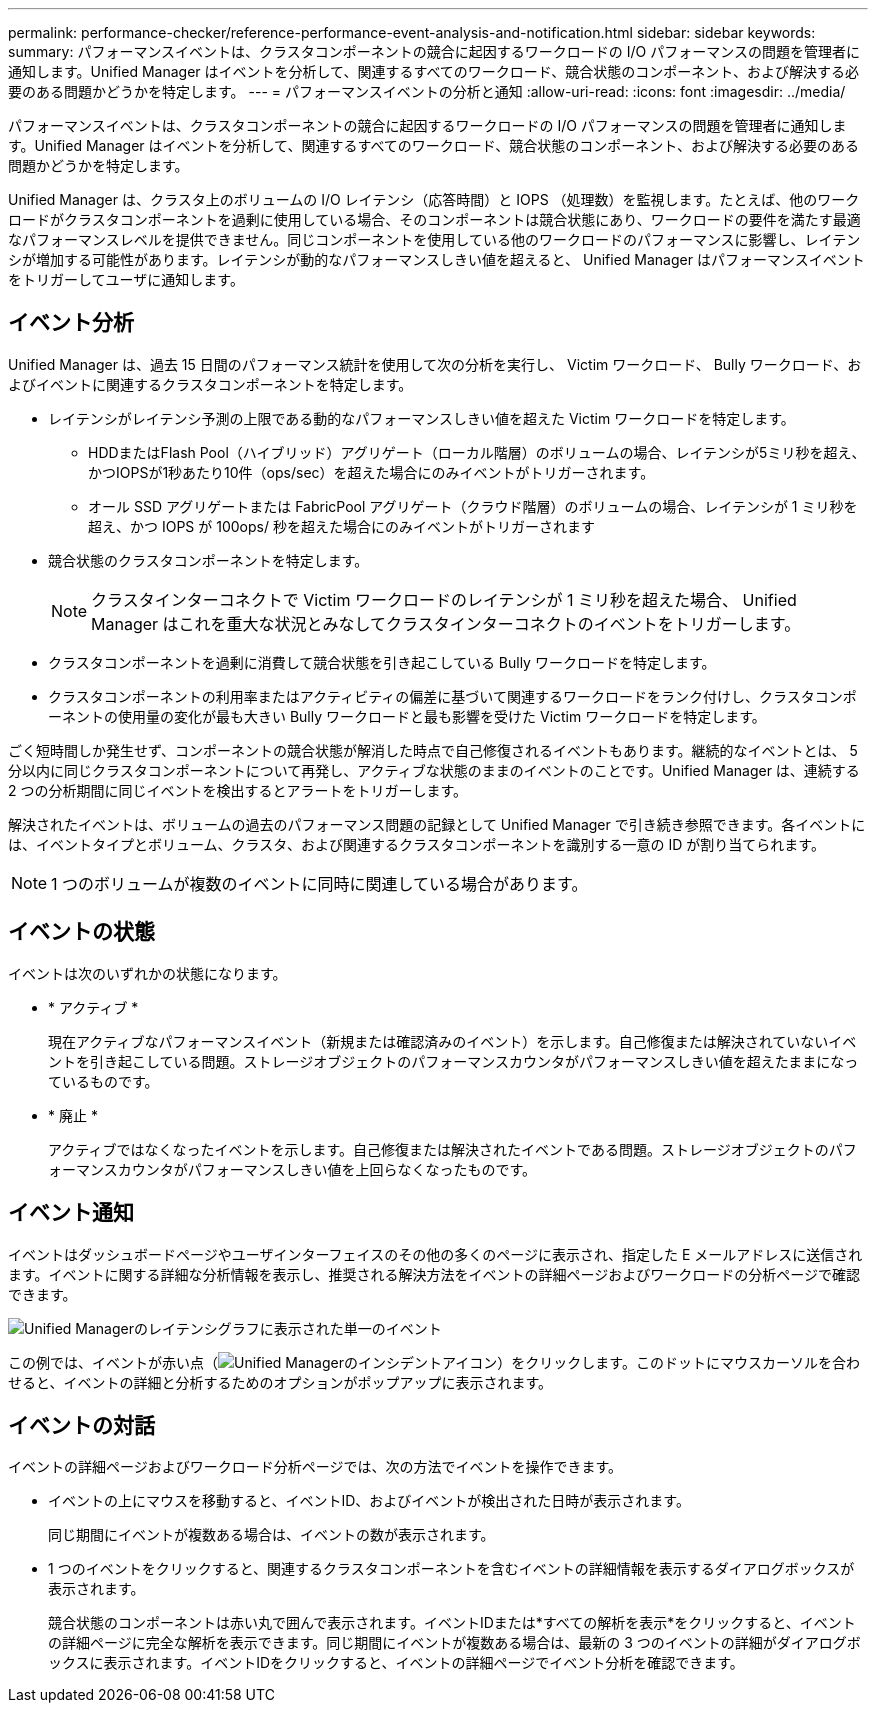 ---
permalink: performance-checker/reference-performance-event-analysis-and-notification.html 
sidebar: sidebar 
keywords:  
summary: パフォーマンスイベントは、クラスタコンポーネントの競合に起因するワークロードの I/O パフォーマンスの問題を管理者に通知します。Unified Manager はイベントを分析して、関連するすべてのワークロード、競合状態のコンポーネント、および解決する必要のある問題かどうかを特定します。 
---
= パフォーマンスイベントの分析と通知
:allow-uri-read: 
:icons: font
:imagesdir: ../media/


[role="lead"]
パフォーマンスイベントは、クラスタコンポーネントの競合に起因するワークロードの I/O パフォーマンスの問題を管理者に通知します。Unified Manager はイベントを分析して、関連するすべてのワークロード、競合状態のコンポーネント、および解決する必要のある問題かどうかを特定します。

Unified Manager は、クラスタ上のボリュームの I/O レイテンシ（応答時間）と IOPS （処理数）を監視します。たとえば、他のワークロードがクラスタコンポーネントを過剰に使用している場合、そのコンポーネントは競合状態にあり、ワークロードの要件を満たす最適なパフォーマンスレベルを提供できません。同じコンポーネントを使用している他のワークロードのパフォーマンスに影響し、レイテンシが増加する可能性があります。レイテンシが動的なパフォーマンスしきい値を超えると、 Unified Manager はパフォーマンスイベントをトリガーしてユーザに通知します。



== イベント分析

Unified Manager は、過去 15 日間のパフォーマンス統計を使用して次の分析を実行し、 Victim ワークロード、 Bully ワークロード、およびイベントに関連するクラスタコンポーネントを特定します。

* レイテンシがレイテンシ予測の上限である動的なパフォーマンスしきい値を超えた Victim ワークロードを特定します。
+
** HDDまたはFlash Pool（ハイブリッド）アグリゲート（ローカル階層）のボリュームの場合、レイテンシが5ミリ秒を超え、かつIOPSが1秒あたり10件（ops/sec）を超えた場合にのみイベントがトリガーされます。
** オール SSD アグリゲートまたは FabricPool アグリゲート（クラウド階層）のボリュームの場合、レイテンシが 1 ミリ秒を超え、かつ IOPS が 100ops/ 秒を超えた場合にのみイベントがトリガーされます


* 競合状態のクラスタコンポーネントを特定します。
+
[NOTE]
====
クラスタインターコネクトで Victim ワークロードのレイテンシが 1 ミリ秒を超えた場合、 Unified Manager はこれを重大な状況とみなしてクラスタインターコネクトのイベントをトリガーします。

====
* クラスタコンポーネントを過剰に消費して競合状態を引き起こしている Bully ワークロードを特定します。
* クラスタコンポーネントの利用率またはアクティビティの偏差に基づいて関連するワークロードをランク付けし、クラスタコンポーネントの使用量の変化が最も大きい Bully ワークロードと最も影響を受けた Victim ワークロードを特定します。


ごく短時間しか発生せず、コンポーネントの競合状態が解消した時点で自己修復されるイベントもあります。継続的なイベントとは、 5 分以内に同じクラスタコンポーネントについて再発し、アクティブな状態のままのイベントのことです。Unified Manager は、連続する 2 つの分析期間に同じイベントを検出するとアラートをトリガーします。

解決されたイベントは、ボリュームの過去のパフォーマンス問題の記録として Unified Manager で引き続き参照できます。各イベントには、イベントタイプとボリューム、クラスタ、および関連するクラスタコンポーネントを識別する一意の ID が割り当てられます。

[NOTE]
====
1 つのボリュームが複数のイベントに同時に関連している場合があります。

====


== イベントの状態

イベントは次のいずれかの状態になります。

* * アクティブ *
+
現在アクティブなパフォーマンスイベント（新規または確認済みのイベント）を示します。自己修復または解決されていないイベントを引き起こしている問題。ストレージオブジェクトのパフォーマンスカウンタがパフォーマンスしきい値を超えたままになっているものです。

* * 廃止 *
+
アクティブではなくなったイベントを示します。自己修復または解決されたイベントである問題。ストレージオブジェクトのパフォーマンスカウンタがパフォーマンスしきい値を上回らなくなったものです。





== イベント通知

イベントはダッシュボードページやユーザインターフェイスのその他の多くのページに表示され、指定した E メールアドレスに送信されます。イベントに関する詳細な分析情報を表示し、推奨される解決方法をイベントの詳細ページおよびワークロードの分析ページで確認できます。

image::../media/opm-single-incident-rt-jpg.gif[Unified Managerのレイテンシグラフに表示された単一のイベント]

この例では、イベントが赤い点（image:../media/opm-incident-icon-png.gif["Unified Managerのインシデントアイコン"]）をクリックします。このドットにマウスカーソルを合わせると、イベントの詳細と分析するためのオプションがポップアップに表示されます。



== イベントの対話

イベントの詳細ページおよびワークロード分析ページでは、次の方法でイベントを操作できます。

* イベントの上にマウスを移動すると、イベントID、およびイベントが検出された日時が表示されます。
+
同じ期間にイベントが複数ある場合は、イベントの数が表示されます。

* 1 つのイベントをクリックすると、関連するクラスタコンポーネントを含むイベントの詳細情報を表示するダイアログボックスが表示されます。
+
競合状態のコンポーネントは赤い丸で囲んで表示されます。イベントIDまたは*すべての解析を表示*をクリックすると、イベントの詳細ページに完全な解析を表示できます。同じ期間にイベントが複数ある場合は、最新の 3 つのイベントの詳細がダイアログボックスに表示されます。イベントIDをクリックすると、イベントの詳細ページでイベント分析を確認できます。


